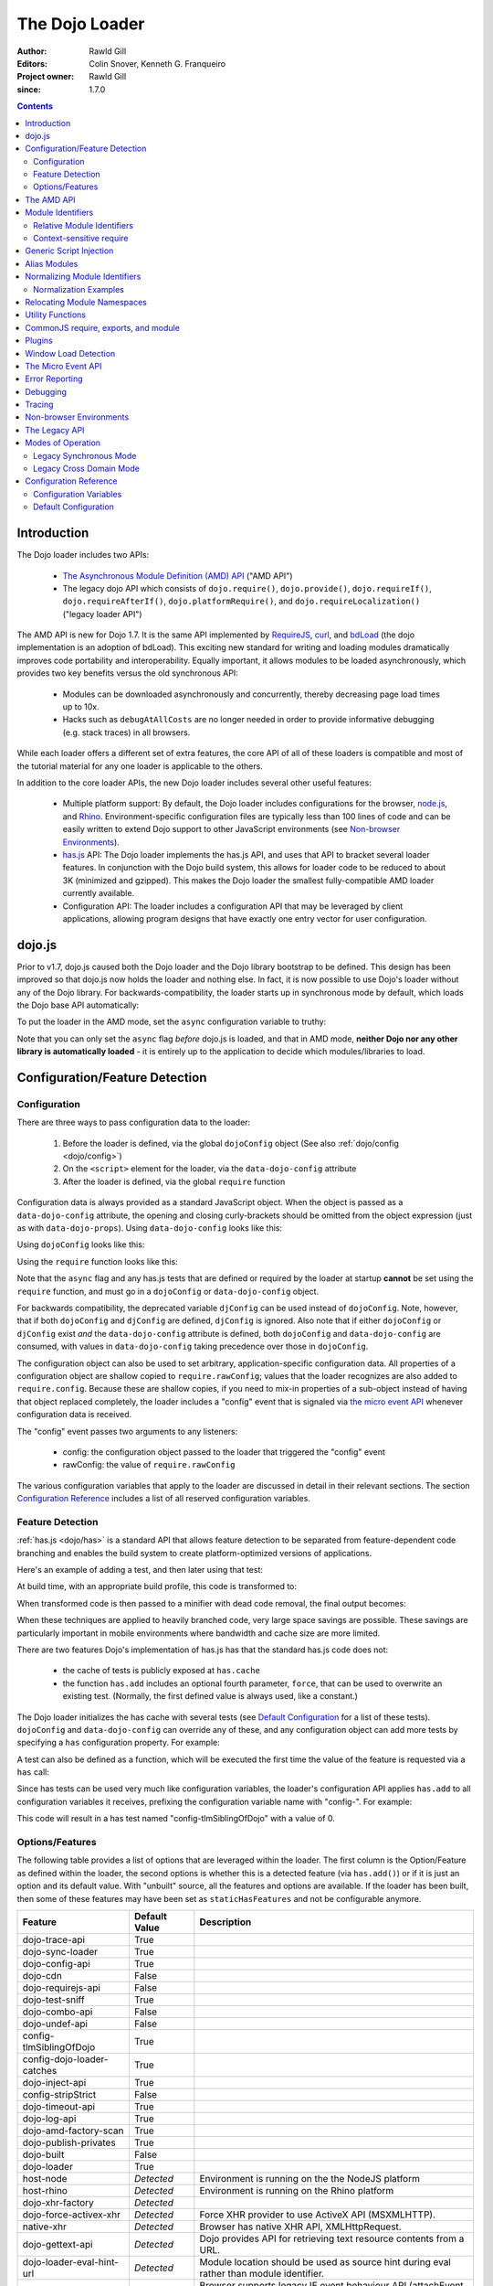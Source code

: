 .. _loader/amd:

===============
The Dojo Loader
===============

:Author: Rawld Gill
:Editors: Colin Snover, Kenneth G. Franqueiro
:Project owner: Rawld Gill
:since: 1.7.0

.. contents ::
   :depth: 2

Introduction
============

The Dojo loader includes two APIs:

  * `The Asynchronous Module Definition (AMD) API <https://github.com/amdjs/amdjs-api/wiki/AMD>`_ ("AMD API")

  * The legacy dojo API which consists of ``dojo.require()``, ``dojo.provide()``, ``dojo.requireIf()``,
    ``dojo.requireAfterIf()``, ``dojo.platformRequire()``, and ``dojo.requireLocalization()`` ("legacy loader API")

The AMD API is new for Dojo 1.7. It is the same API implemented by `RequireJS <http://requirejs.org>`_, `curl
<https://github.com/unscriptable/curl>`_, and `bdLoad <http://bdframework.org/bdLoad/>`_ (the dojo implementation is an
adoption of bdLoad). This exciting new standard for writing and loading modules dramatically improves code
portability and interoperability. Equally important, it allows modules to be loaded asynchronously, which provides two
key benefits versus the old synchronous API:

  * Modules can be downloaded asynchronously and concurrently, thereby decreasing page load times up to 10x.

  * Hacks such as ``debugAtAllCosts`` are no longer needed in order to provide informative debugging (e.g. stack traces)
    in all browsers.

While each loader offers a different set of extra features, the core API of all of these loaders is compatible and most
of the tutorial material for any one loader is applicable to the others.

In addition to the core loader APIs, the new Dojo loader includes several other useful features:

  * Multiple platform support: By default, the Dojo loader includes configurations for the browser, `node.js
    <http://nodejs.org>`_, and `Rhino <http://www.mozilla.org/rhino/>`_. Environment-specific configuration files are
    typically less than 100 lines of code and can be easily written to extend Dojo support to other JavaScript
    environments (see `Non-browser Environments`_).

  * `has.js <http://github.com/phiggins42/has.js>`_ API: The Dojo loader implements the has.js API, and uses that API to bracket several loader features. In
    conjunction with the Dojo build system, this allows for loader code to be reduced to about 3K (minimized and
    gzipped). This makes the Dojo loader the smallest fully-compatible AMD loader currently available.

  * Configuration API: The loader includes a configuration API that may be leveraged by client applications, allowing
    program designs that have exactly one entry vector for user configuration.

dojo.js
=======

Prior to v1.7, dojo.js caused both the Dojo loader and the Dojo library bootstrap to be defined. This design has been
improved so that dojo.js now holds the loader and nothing else. In fact, it is now possible to use Dojo's loader
without any of the Dojo library. For backwards-compatibility, the loader starts up in synchronous mode by default,
which loads the Dojo base API automatically:

.. html ::

  <script src="path/to/dojo/dojo.js"></script>
  <script>
    // the dojo base API is available here
  </script>

To put the loader in the AMD mode, set the ``async`` configuration variable to truthy:

.. html ::

  <script data-dojo-config="async:1" src="path/to/dojo/dojo.js"></script>
  <script>
    // ATTENTION: nothing but the AMD API is available here
  </script>

Note that you can only set the ``async`` flag *before* dojo.js is loaded, and that in AMD mode, **neither Dojo nor any
other library is automatically loaded** - it is entirely up to the application to decide which modules/libraries to
load.

.. _loader/amd#configuration:

Configuration/Feature Detection
===============================

Configuration
-------------

There are three ways to pass configuration data to the loader:

  1. Before the loader is defined, via the global ``dojoConfig`` object (See also :ref:`dojo/config <dojo/config>`)

  2. On the ``<script>`` element for the loader, via the ``data-dojo-config`` attribute

  3. After the loader is defined, via the global ``require`` function

Configuration data is always provided as a standard JavaScript object. When the object is passed as a
``data-dojo-config`` attribute, the opening and closing curly-brackets should be omitted from the object expression
(just as with ``data-dojo-props``). Using ``data-dojo-config`` looks like this:

.. html ::

  <script
    data-dojo-config="async:true, cacheBust:new Date(), waitSeconds:5"
    src="path/to/dojo/dojo.js">
  </script>

Using ``dojoConfig`` looks like this:

.. html ::

  <script>
    var dojoConfig = {
      async:true,
      cacheBust:new Date(),
      waitSeconds:5
    };
  </script>
  <script src="path/to/dojo/dojo.js"></script>

Using the ``require`` function looks like this:

.. js ::

  require({
    cacheBust:new Date(),
    waitSeconds:5
  });

Note that the ``async`` flag and any has.js tests that are defined or required by the loader at startup **cannot** be
set using the ``require`` function, and must go in a ``dojoConfig`` or ``data-dojo-config`` object.

For backwards compatibility, the deprecated variable ``djConfig`` can be used instead of ``dojoConfig``. Note, however,
that if both ``dojoConfig`` and ``djConfig`` are defined, ``djConfig`` is ignored. Also note that if either
``dojoConfig`` or ``djConfig`` exist *and* the ``data-dojo-config`` attribute is defined, both ``dojoConfig`` and
``data-dojo-config`` are consumed, with values in ``data-dojo-config`` taking precedence over those in ``dojoConfig``.

The configuration object can also be used to set arbitrary, application-specific configuration data. All properties of a
configuration object are shallow copied to ``require.rawConfig``; values that the loader recognizes are also added to
``require.config``. Because these are shallow copies, if you need to mix-in properties of a sub-object instead of having
that object replaced completely, the loader includes a "config" event that is signaled via `the micro event API`_
whenever configuration data is received.

The "config" event passes two arguments to any listeners:

  * config: the configuration object passed to the loader that triggered the "config" event

  * rawConfig: the value of ``require.rawConfig``

The various configuration variables that apply to the loader are discussed in detail in their relevant sections. The
section `Configuration Reference`_ includes a list of all reserved configuration variables.

Feature Detection
-----------------

:ref:`has.js <dojo/has>` is a standard API that allows feature detection to be separated from feature-dependent code
branching and enables the build system to create platform-optimized versions of applications.

Here's an example of adding a test, and then later using that test:

.. js ::

  has.add("dom-addeventlistener", !!document.addEventListener);

  if(has("dom-addeventlistener")){
    node.addEventListener("click", handler);
  }else{
    node.attachEvent("onclick", handler);
  }

At build time, with an appropriate build profile, this code is transformed to:

.. js ::

  0 && has.add("dom-addeventlistener", !!document.addEventListener);

  if(1){
    node.addEventListener("click", handler);
  }else{
    node.attachEvent("onclick", handler);
  }

When transformed code is then passed to a minifier with dead code removal, the final output becomes:

.. js ::

  node.addEventListener("click", handler);

When these techniques are applied to heavily branched code, very large space savings are possible. These savings are
particularly important in mobile environments where bandwidth and cache size are more limited.

There are two features Dojo's implementation of has.js has that the standard has.js code does not:

  * the cache of tests is publicly exposed at ``has.cache``

  * the function ``has.add`` includes an optional fourth parameter, ``force``, that can be used to overwrite an existing
    test. (Normally, the first defined value is always used, like a constant.)

The Dojo loader initializes the has cache with several tests (see `Default Configuration`_ for a list of these
tests). ``dojoConfig`` and ``data-dojo-config`` can override any of these, and any configuration object can add more
tests by specifying a ``has`` configuration property. For example:

.. html ::

  <script>
    var dojoConfig = {
      has: {
        "config-tlmSiblingOfDojo":0,
        "myApp-someFeature":1
      }
    };
  </script>

A test can also be defined as a function, which will be executed the first time the value of the feature is requested
via a ``has`` call:

.. html ::

  <script>
    var dojoConfig = {
      has: {
        "myApp-someFeature":function(){
          return !!document.addEventListener;
        }
      }
    };
  </script>

Since has tests can be used very much like configuration variables, the loader's configuration API applies ``has.add``
to all configuration variables it receives, prefixing the configuration variable name with "config-". For example:

.. html ::

  <script data-dojo-config="tlmSiblingOfDojo:0" src="path/to/dojo/dojo.js"></script>

This code will result in a has test named "config-tlmSiblingOfDojo" with a value of 0.

Options/Features
----------------

The following table provides a list of options that are leveraged within the loader.  The first column is the Option/Feature as defined within the loader, the second options is whether this is a detected feature (via ``has.add()``) or if it is just an option and its default value.  With "unbuilt" source, all the features and options are available.  If the loader has been built, then some of these features may have been set as ``staticHasFeatures`` and not be configurable anymore.

.. csv-table:: 
  :header: "Feature", "Default Value", "Description"
  :widths: 12, 7, 30

  dojo-trace-api, True
  dojo-sync-loader, True
  dojo-config-api, True
  dojo-cdn, False
  dojo-requirejs-api, False
  dojo-test-sniff, True
  dojo-combo-api, False
  dojo-undef-api, False
  config-tlmSiblingOfDojo, True
  config-dojo-loader-catches, True
  dojo-inject-api, True
  config-stripStrict, False
  dojo-timeout-api, True
  dojo-log-api, True
  dojo-amd-factory-scan, True
  dojo-publish-privates, True
  dojo-built, False
  dojo-loader, True
  host-node, *Detected*, Environment is running on the the NodeJS platform
  host-rhino, *Detected*, Environment is running on the Rhino platform
  dojo-xhr-factory,  *Detected*
  dojo-force-activex-xhr, *Detected*, Force XHR provider to use ActiveX API (MSXMLHTTP).
  native-xhr, *Detected*, "Browser has native XHR API, XMLHttpRequest."
  dojo-gettext-api, *Detected*, Dojo provides API for retrieving text resource contents from a URL.
  dojo-loader-eval-hint-url, *Detected*, Module location should be used as source hint during eval rather than module identifier.
  ie-event-behavior, *Detected*, Browser supports legacy IE event behaviour API (attachEvent versus attachEventListener).

The AMD API
===========

The AMD API is the preferred loader API and is exposed through two global functions, ``require`` and ``define``. Both
functions are normally asynchronous. When running in legacy loader API mode, however, they may operate synchronously in
order to allow AMD modules to be accessed by legacy code.

``require`` is used to configure the loader and load AMD modules. It has the following signature:

.. js ::

  require(
    configuration, // (optional; object) configuration object
    dependencies,  // (optional; array of strings) list of module identifiers to load before calling callback
    callback       // (optional; function) function to call when dependencies are loaded
  ) -> undefined

If a ``configuration`` object is provided, it is passed to the configuration API as described in `Configuration`_. Next,
the dependencies listed in ``dependencies`` (if any) are resolved. Finally, ``callback`` (if any) is executed with the
resolved dependencies passed in as arguments.

Normal use of ``require`` looks like this:

.. js ::

  require([ "my/app", "dojo" ], function(app, dojo){
    // do something with app and dojo...
  });

There is also an alternative ``require`` syntax. It has the following signature:

.. js ::

  require(
    moduleId // (string) a module identifier
  ) -> any

This alternative ``require`` syntax can be used if you are certain the module referenced by ``moduleId`` has already
been defined and loaded. It will return the requested module. If the module is not loaded, it will throw an Error. *This
syntax is not recommended because it can lead to confusing dependency chains.*

``define`` is very similar to ``require`` and is used to define AMD modules. It has the following signature:

.. js ::

  define(
    moduleId,      // (optional; string) an explicit module identifier naming the module being defined
    dependencies,  // (optional; array of strings) list of module identifiers to load before calling factory
    factory        // (function or value) the value of the module, or a function that returns the value of the module
  )

If ``factory`` is a function, the defined module value is the return value of the function; otherwise, the module value
is ``factory``. Regardless of whether or not ``factory`` is a function, dependencies are always fully resolved before
the module is defined.

If only the ``factory`` parameter is given and it is a function, special semantics are implied; these are covered in
`CommonJS require, exports, and module`_.

**moduleId should not be provided.** This parameter is largely a historical artifact of early AMD loaders. So long as
there is **exactly** one module defined by any particular resource, the loader will automatically derive the correct
module identifier from the one given in the dependency list that caused it to be loaded. For example, when calling
``require(["mathLib/arithmetic"])``, the loader knows that the loaded module has a ``moduleId`` of
"mathLib/arithmetic".

It is also possible to load a script as a dependency with no ``define`` calls at all, in which case the resolved value
will be ``undefined``. See `Generic Script Injection`_ for more information.

``define`` has two additional important characteristics that may not be immediately obvious:

  * Module creation is lazy and asynchronous, and does not occur immediately when ``define`` is called. This means that
    ``factory`` is not executed, and any dependencies of the module will not be resolved, until some running code
    actually requires the module.

  * Once a module value has been entered into the module namespace, it is not recomputed each time it is demanded. On a
    practical level, this means that ``factory`` is only invoked once, and the returned value is cached and shared
    among all code that uses a given module. (Note: the dojo loader includes the nonstandard function ``require.undef``,
    which undefines a module value.)

The ``dependencies`` and ``callback`` parameters in the ``require`` function work exactly like the ``dependencies`` and
``factory`` parameters in the ``define`` function. For example:

.. js ::

  require(
    ["dijit/layout/TabContainer", "bd/widgets/stateButton"],
    function(TabContainer, stateButton){
      // do something with TabContainer and stateButton...
    }
  );

...and...

.. js ::

  define(
    ["dijit/layout/TabContainer", "bd/widgets/stateButton"],
    function(TabContainer, stateButton){
      // do something with TabContainer and stateButton...
      return definedValue;
    }
  );

...both gain access to the values of the ``dijit/layout/TabContainer`` and ``bd/widgets/stateButton`` modules. The
difference between these two calls is that the latter is expected to also provide a value of its own, whereas the former
simply loads modules.

.. _loader/amd#module-identifiers:

Module Identifiers
==================

Module identifiers look like file system paths (for example, "dijit/form/Button"). These identifiers are normalized to
absolute URLs (in browsers) or file paths (in server-side environments) in order to find and load the source code that
defines the module.

The following `Configuration`_ variables control how module identifiers are mapped to URLs:

  * ``baseUrl``: (string) a path to prepend to a computed path if the computed path is relative as described by the
    process below. If defined, the has feature ``config-tlmSiblingOfDojo`` is false; otherwise, it is true.

  * ``paths``: (object) a map from a module identifier fragment to a path fragment. Module fragments are always matched
    starting from the beginning of a module identifier. *When matching paths, the most specific match wins.* For
    example, "a/b/c" is more specific than "a" or "a/b".

  * ``aliases``: (object) a map from a module identifier to another module identifier.  See `Alias Modules`_ for more
    information.

  * the has feature ``config-tlmSiblingOfDojo``: if truthy, then non-package top-level modules not mentioned in
    ``paths`` are assumed to be siblings of the dojo package; otherwise, they are assumed to be relative to ``baseUrl``.

  * ``packages``: (array of package objects) A list of explicitly defined packages. dojo and dijit are both examples of
    packages. A package object contains four properties:

    * ``name``: (string) the name of the package (e.g. "myApp")

    * ``location``: (string) the path to the directory where the package resides (e.g. "path/to/myApp")

    * ``main``: (optional; string) the module identifier implied when a module identifier that is equivalent to just the
      package name is given; defaults to "main". (e.g. "dojo" => "dojo/main")

    * ``packageMap``: (optional; object) a map that allows package names to be aliased to other locations for this
      particular package only. See `Relocating Module Namespaces`_ for more information. (Note: this feature is
      currently exclusive to the Dojo loader.)

Relative Module Identifiers
---------------------------

Module identifiers in the ``dependencies`` array of a module definition can also be relative to the current module. For
example:

.. js ::

  // this is "myPackage/myModule/mySubmodule"
  define(
    ["myPackage/utils", "myPackage/myModule/mySubmodule2"],
    function(utils, submodule){
      // do something spectacular
    }
  );

Could be rewritten as:

.. js ::

  // this is "myPackage/myModule/mySubmodule"
  define(
    ["../utils", "./mySubmodule2"],
    function(utils, submodule){
    // do something spectacular
    }
  );

"." can be thought of as referring to the "directory" of the current module, and ".." as referring to the "parent
directory" of the current module.

**Note that relative module identifiers can only be used to refer to modules within a single package.** That is, "../"
cannot be used to ascend to the top level in the module identifier.  So in the above example,
"../../someOtherPackage/otherModule" would not be valid.

It is highly recommended that relative module IDs be used by all packages to refer to their own modules, since otherwise
it is impossible to load two different packages with the same name (or two different versions of the same package). This
is explored further in `Relocating Module Namespaces`_.

Context-sensitive require
-------------------------

Let's finish up one last detail about reference modules. Suppose we have a function that, depending on program flow,
needs to conditionally require and execute some code. For example:

.. js ::

  // this is "myApp/topLevelHandlers"
  define(["dojo"], function(dojo){
    dojo.connect(dojo.byId("debugButton"), "click", function(){
      require(["myApp/perspectives/debug"], function(perspective){
        perspective.open();
      });
    });
  });

This code is perfectly legal, but it can be better. Since this code is in the "myApp/topLevelHandlers" module, we should
be able to write "./perspectives/debug" instead of "myApp/perspectives/debug". Unfortunately, the global ``require``
function doesn't know anything about reference modules, so if we try just changing the identifier string, it will
fail. What we need is a way to remember the reference module for later use. This is possible by specifying the module
identifier "require" in the dependency vector:

.. js ::

  // this is "myApp/topLevelHandlers"
  define(["dojo", "require"], function(dojo, require){
    dojo.connect(dojo.byId("debugButton"), "click", function(){
      require(["./perspectives/debug"], function(perspective){
        perspective.open();
      });
    });
  });

The ``require`` call is now executed on a local ``require`` function instead of the global one. The loader arranges for
the local ``require`` to resolve module identifiers with respect to the reference module that defines it. This local
``require`` function is called a "context-sensitive require".


Generic Script Injection
========================

An explicit path or URL to a script can be passed as a module identifier. In this case, the script is simply evaluated and the return value of that "module" is ``undefined``. For example:

.. js ::

  require(["http://acmecorp.com/stuff.js"], function(){
    // etc.
  });

The loader interprets any of the following as a generic script identifier:

  * a string that starts with a protocol (e.g. "http:" or "https:")
  * a string that starts with a slash (e.g., "/acmecorp.com/stuff")
  * a string that ends in ".js"


Alias Modules
=============

It is possible to create an alias from one module to another. An example of when module aliasing might be needed is the
common ``text`` plugin, which loads a text resource through the plugin API (see `Plugins`_). RequireJS defined this
module early on, and several libraries depend on the module as defined by RequireJS. Dojo's implementation, while 100%
compatible with RequireJS's implementation, is smaller and contains more features. It is possible to simply alias Dojo's
text module like this:

.. js ::

  require({
    aliases:[
      ["text", "dojo/text"]
    ]
  });

Now, when the module identifier "text" is demanded, the loader will normalize that module identifier to "dojo/text". In
other words, given the configuration above, all of the following statements result in exactly the same module value
being returned:

.. js ::

  require(["text"], function(text){ //...
  require(["dojo/text"], function(text){ //...
  define(["text"], function(text){ //...
  define(["dojo/text"], function(text){ //...

There is one particular scenario where using aliases is not the optimal solution.  Two different absolute module identifiers
as calculated after Step 6 of the `Normalizing Module Identifiers`_ process will always result in two different modules
being instantiated - even if they normalize to the same path. This means you can't solve this problem using
``paths``. For example, assuming ``baseUrl`` points to the dojo directory, you **can't** alias "text" to "dojo/text"
like this:

.. js ::

  require({
    paths:{
      "text":"./text"
    }
  });

In this case, assuming no reference module, "text" is normalized to ("text", "path/to/dojo/text.js"). Although
"path/to/dojo/text.js" has the same path as the module given by "dojo/text", the loader will create two separate
instances of that module, which is probably not what you want. The only way to get two different module identifiers to
resolve to the same module value is to either write a module definition with an explicit module ID (not recommended) or
provide an aliases configuration.


Normalizing Module Identifiers
==============================

The following steps outline the loader's internal normalization process.  This process involves a module ID
(``moduleId``) and, in the case of context-sensitive require, a reference module (``referenceModule``), and yields a
resulting path or URL (``result``).

  1. If ``moduleId`` begins with a protocol (for example, "http:") or a forward-slash, or ends with a ".js" suffix,
  assume the request is for an arbitrary chunk of JavaScript, not a module.  In this case the rest of these steps are
  effectively skipped.

  2. If ``moduleId`` is relative (i.e. its first character is ".") and no ``referenceModule`` is given, throw an Error:
  ``moduleId`` is not resolvable.

  3. If ``moduleId`` is relative and ``referenceModule`` is given, set ``moduleId`` to the module identifier given by
  ``referenceModule + "/../" + moduleId`` and collapse any relative segments. At this point, ``moduleId`` should contain
  no relative fragments; if it does, throw an Error: ``moduleId`` is not resolvable.

  4. If ``referenceModule`` is given, and it is a member of a package defined in the ``packages`` configuration
  variable, and that package also has an entry in the ``packageMap`` configuration variable, replace the leftmost
  segment of ``moduleId`` (the package name) with the value given in ``packageMap``.

  5. Look up the ``moduleId`` computed in Step 3 in the ``aliases`` configuration variable. If ``moduleId`` is aliased,
  restart the process at Step 3 with the new ``moduleId`` from ``aliases``.  Note that this means ``aliases`` is
  referenced *after* ``packageMap`` has taken effect.

  6. If the ``moduleId`` is only one segment long, and this segment is identical to a package name in the ``packages``
  configuration variable, append "/" and the value of the ``main`` configuration variable for the package to
  ``moduleId``. (For example, "dojo" would be resolved to "dojo/main".)

At this point, ``moduleId`` has been fully normalized to an absolute module identifier known to the loader (that is, the
reference module has no further influence on the absolute module identifier).

  7. Find the longest module identifier fragment in ``paths`` that matches from the start of ``moduleId``. If a match is
  found, let ``result`` be equal to ``moduleId`` with the matched section replaced with the corresponding value from
  ``paths``.

  8. If no matching paths were found in Step 7 and ``moduleId`` references a module in a package, let ``result`` be
  equal to ``moduleId`` with its first segment (the package name) replaced with the ``location`` property from the
  relevant package.

  9. If neither Step 7 nor 8 were applied and has("config-tlmSiblingOfDojo") is truthy, then let ``result`` be equal to
  ``"../" + moduleId``.

  10. If ``result`` is not absolute, prefix it with the value of the configuration variable ``baseUrl``.

  11. Append the suffix ".js" to ``result``.

Normalization Examples
----------------------

In these examples, assume that the default configuration is in use.

dojo

::

  dojo ⇒ dojo/main (Step 6)
  dojo/main ⇒ ./main (Step 8)
  ./main ⇒ path/to/dojo/ + ./main ⇒ path/to/dojo/main (Step 10)
  path/to/dojo/main.js (Step 11)

dojo/store/api/Store

::

  dojo/store/api/Store ⇒ ./store/api/Store (Step 8)
  ./store/api/Store ⇒ path/to/dojo/ + ./store/api/Store ⇒ path/to/dojo/store/api/Store (Step 10)
  path/to/dojo/store/api/Store.js (Step 11)
  
../../_base/Deferred with reference module dojo/store/util/QueryResults

::

  ../../_base/Deferred ⇒ dojo/store/util/QueryResults + /../ + ../../_base/Deferred ⇒
  dojo/store/util/QueryResults/../../../_base/Deferred ⇒ dojo/_base/Deferred (Step 3)
  dojo/_base/Deferred ⇒ ./_base/Deferred (Step 8)
  ./_base/Deferred ⇒ path/to/dojo/ + ./_base/Deferred ⇒ path/to/dojo/_base/Deferred (Step 10)
  path/to/dojo/_base/Deferred.js (Step 11)

myApp

::

  myApp ⇒ ../myApp (Step 9)
  ../myApp ⇒ path/to/dtk + ../myApp ⇒ path/to/myApp (Step 10)
  path/to/myApp.js (Step 11)
  
myApp/someSubmodule

::

  myApp/someSubmodule ⇒ ../myApp/someSubmodule (Step 9)
  ../myApp/someSubmodule ⇒ path/to + ../myApp/someSubmodule ⇒ path/to/myApp/someSubmodule (Step 10)
  path/to/myApp/someSubmodule.js (Step 11)

Notice how, assuming baseUrl points to the dojo tree as per the default, the top-level module identifier "myApp" is now a sibling of the dojo tree - just like ``tlmSiblingOfDojo`` suggests. This is how the dojo v1.x line has always treated top-level modules (absent a paths mapping).

If the myApp tree were to reside at "/other/path/to/myApp", this could be achieved by providing a paths configuration like this:

.. js ::

  var dojoConfig = {
    paths:{
      "myApp":"/other/path/to/myApp"
    }
  };

Since "/other/path/to/my/App" is absolute, Step 10 does not add baseUrl to the mix:

myApp

::

  myApp ⇒ /other/path/to/myApp (Step 7)
  /other/path/to/myApp.js (Step 11)
  
myApp/someSubmodule

::

  myApp/someSubmodule ⇒ /other/path/to/myApp/someSubmodule (Step 7)
  /other/path/to/myApp/someSubmodule.js (Step 11)

``paths`` can also map *to* path segments that are relative. For example, assume you have the following tree of modules:

::

  scripts/
    dtk/
      dojo/
      dijit/
      dojox/
    myApp/
    experimental/

In this case, myApp is not a sibling of dojo, but is still reachable from the automatically-computed baseUrl that points to script/dtk/dojo. A paths entry that gives the path for myApp relative to baseUrl will work:

.. js ::

  var dojoConfig = {
    paths:{
      "myApp":"../../myApp"
    }
  };

Resulting in...

myApp

::

  myApp ⇒ ../../myApp (Step 7)
  ../../myApp ⇒ path/to/dtk/dojo/ + ../../myApp ⇒ path/to/myApp (Step 10)
  path/to/myApp ⇒ path/to/myApp.js (Step 11)
  
myApp/someSubmodule

::

  myApp ⇒ ../../myApp/someSubmodule (Step 7)
  ../../myApp/someSubmodule ⇒ path/to/dtk/dojo/ + ../../myApp ⇒ path/to/myApp/someSubmodule (Step 10)
  path/to/myApp/someSubmodule ⇒ path/to/myApp/someSubmodule.js (Step 11)

This is one way to override the behavior of ``tlmSiblingOfDojo``. Another way is to set ``tlmSiblingOfDojo`` to falsy or explicitly set ``baseUrl``. Assuming the same tree of modules given above, consider this configuration:

.. js ::

  var dojoConfig = {
    baseUrl:"scripts",
    packages:[{
      name:'dojo',
      location:'dtk/dojo'
    },{
      name:'dijit',
      location:'dtk/dijit'
    }]
  }

Notice that this time there is no paths mapping; we don't need one, because setting ``baseUrl`` sets ``tlmSiblingOfDojo`` to false, which means identifiers are now simply relative to ``baseUrl``:

myApp

::

  myApp ⇒ scripts/ + myApp ⇒ script/myApp (Step 10)
  scripts/myApp ⇒ scripts/myApp.js (Step 11)

myApp/someSubmodule

::

  myApp ⇒ scripts/ + myApp/someSubmodule ⇒ script/myApp/someSubmodule (Step 10)
  scripts/myApp/someSubmodule ⇒ scripts/myApp/someSubmodule.js (Step 11)

dojo

::

  dojo ⇒ dojo/main (Step 4)
  dojo/main ⇒ dtk/dojo/main (Step 8)
  dtk/dojo/main ⇒ scripts/dtk/dojo/ + ./main ⇒ scripts/dtk/dojo/main (Step 10)
  scripts/dtk/dojo/main.js (Step 11)

dojo/behavior

::

  dojo/behavior ⇒ dtk/dojo/behavior (Step 8)
  dtk/dojo/behavior ⇒ scripts/dtk/dojo/ + ./behavior ⇒ scripts/dtk/dojo/behavior (Step 10)
  scripts/dojo/behavior.js (Step 11)

If we make myApp a proper package, the resolution of "myApp" will change:

.. js ::

  var dojoConfig = {
    baseUrl:"scripts"
    packages:[{
      name:'myApp',
      location:'myApp'
    },{
      name:'dijit',
      location:'dtk/dijit'
    },{
      name:'dijit',
      location:'dtk/dijit'
    }]
  };

"myApp/someSubmodule" maps the same, but "myApp" does not:

myApp

::

  myApp ⇒ myApp/main (Step 4)
  myApp/main ⇒ myApp/main (Step 8)
  myApp/main ⇒ scripts/ + myApp/main ⇒ scripts/myApp/main (Step 10)
  scripts/myApp/main.js (Step 11)

Configuring packages is usually a much better idea than cluttering the scripts directory with a bunch of top-level
modules.

Usually, you can map a module identifier anywhere. For example, maybe you are experimenting with a new module that
replaces dojo/cookie. In this case, you want all dojo modules to map as usual, but you want dojo/cookie to map to
scripts/experimental/dojo/cookie. All that's needed to achieve this is add an entry into paths:

.. js ::

  var dojoConfig = {
    paths:{
      "dojo/cookie":"../../experimental/dojo/cookie"
    }
  }

Now, Step 7 will treat dojo/cookie differently than any other module identifier and map it to
scripts/experimental/dojo/cookie.

Finally, consider what happens when the module identifier you want to map is the parent segment of a tree of
modules. For example, consider this tree:

::

  scripts/
    myApp/
      myApi.js
      myApi/
        helper1.js
        helper2.js

On one hand, "myApp/myApi" is a module, but it's also a parent segment for the module identifiers "myApp/myApi/helper1"
and "myApp/myApi/helper2". This means that the paths entry ``"myApp/myApi":"path/to/another/myApi"`` will remap the two
helper modules as well. More often than not, this is exactly what you'll want, but if it isn't, you can simply add more
path entries for the original helpers. Here's what that would look like:

.. js ::

  var dojoConfig = {
    paths:{
      "myApp/myApi":"path/to/another/myApi",
      "myApp/myApi/helper1":"path/to/original/myApi/helper1",
      "myApp/myApi/helper2":"path/to/original/myApi/helper2"
    }
  }

That's pretty verbose and not very convenient, but this is also a highly unusual configuration that you'll rarely, if
ever, need.


Relocating Module Namespaces
============================

If you want to use two packages with the same name at the same time, as long as the package authors followed best
practices and did not use an explicit ``moduleId`` in their ``define`` calls, you can simply install the two packages to
two different directories and then define each package with a unique name in the ``packages`` array. For example:

.. js ::

  var dojoConfig = {
    baseUrl: "./",
    packages: [{
        name: "util1",
        location: "packages/util1"
      }, {
        name: "util2",
        location: "packages/util2"
      }]
  };

You can then access these packages normally through ``require`` or ``define``:

.. js ::

  define(["util1", "util2"], function(util1, util2){
    // well that was easy.
  });

It is also possible to remap packages that are required by another package. For example:

.. js ::

  var dojoConfig = {
    packages: [{
      name: "util1",
      location: "packages/util1",
      packageMap: {dojox:"dojox1"}
    }, {
      name: "util2",
      location: "packages/util2",
      packageMap: {dojox:"dojox2"}
    }, {
      name: "dojox1",
      location: "packages/dojox-version-1-6"
    }, {
      name: "dojox2",
      location: "packages/dojox-version-1-4"
    }]
  };

This code will ensure that all explicit references to the "dojox" package in "util1" are redirected to "dojox1", and all
references to the "dojox" package in "util2" are redirected to "dojox2".

This design replaces the so-called "multi-version" design in dojo v1.6- and eliminates the need for contexts as
implemented in RequireJS. Notice that, unlike the multi-version design, no build is required to deploy a relocated
package. It's all a matter of simple configuration. This is a very powerful feature and only dojo has it.

.. _loader/amd#utility-functions:

Utility Functions
=================

Dojo's AMD API includes a few utility functions:

``require.toUrl`` converts a name that is prefixed by a module identifier to a URL by replacing the module identifier
prefix with the path resolved by the normalization process.

.. js ::

  require.toUrl(
    id // (string) a resource identifier that is prefixed by a module identifier
  ) -> string

For example, let's say you've defined a configuration that will cause the module identifier "myApp/widgets/button" to
point to the resource ``http://acmeCopy.com/myApp/widgets/button.js``. In such a case,
``require.toUrl("myApp/widgets/templates/button.html")`` would return
``http://acmeCopy.com/myApp/widgets/templates/button.html``.

This also works with relative IDs when ``require`` is a `context-sensitive require`_.
For example:

.. js ::

     define(["require", ...], function(require, ...){
          ... require.toUrl("./images/foo.jpg") ...
     }

Note how the URL begins with "./".

``require.toAbsMid`` converts the given module ID to an absolute module ID. This function is only useful when used in
conjunction with a `context-sensitive require`_.

.. js ::

  require.toAbsMid(
    moduleId // (string) a module identifier
  ) -> string

``require.undef`` removes a module from the module namespace. ``require.undef`` is primarily useful for test frameworks that need to load and unload modules without having to reload the entire application.

.. js ::

  require.undef(
    moduleId // (string) a module identifier
  ) -> undefined

``require.log`` is an alias to the current environment's ``console.log`` equivalent. Each passed argument is logged to a separate line.

.. js ::

  require.log(
    // (...rest) one or more messages to log
  ) -> undefined

``require.toAbsMid`` and ``require.undef`` are Dojo-specific extensions to the AMD specification.


CommonJS require, exports, and module
=====================================

The AMD specification defines three special module identifiers: ``require``, ``exports``, and ``module``.

The ``require`` module works as described in `Context-sensitive require`_.

The ``module`` module returns an object that contains the following properties:

  * ``id``: a unique module identifier string that, when passed to ``require``, returns the module's value
  * ``uri``: the fully-qualified URI from which the module resource was loaded (this may not always be available)
  * ``exports``: described below

The ``exports`` module and ``module.exports`` provide an alternative method for defining a module value. Instead of returning the value explicitly by a return statement in the factory function, ``exports`` provides a JavaScript object onto which properties can be attached. For example, the following two module definitions are identical:

.. js ::

  define([], function(){
    return {
      someProperty:"hello",
      someOtherProperty:"world"
    };
  });


  define(["exports"], function(exports){
    exports.someProperty = "hello";
    exports.someOtherProperty = "world";
  });

Attaching properties to the ``exports`` object is the only way to ensure modules are properly defined when they are in a circular dependency.

The ``module.exports`` object can also be replaced entirely if desired:

.. js ::

  define(["module"], function(module){
    module.exports = dojo.declare(/*...*/);
  });

Finally, the AMD specification states that when ``define`` is provided only a factory function, the loader must act as though a dependencies array was passed with the value ``["require", "exports", "module"]``. In other words, the following two ``define`` calls are equivalent:

.. js ::

  define(["require", "exports", "module"], function(require, exports, module){
    // define a module
  });

  define(function(require, exports, module){
    // define a module
  });

In the latter case, calls within the function of the form ``require("foo")`` will be scanned for and resolved as though they were given as dependencies.

All of this functionality is provided primarily for compatibility with other CommonJS modules. You should **not** use it unless you are writing modules specifically for e.g. node.js and do not want to require users to load a fully-compliant AMD loader, or in the case of ``exports``, if you need to resolve a circular dependency.


Plugins
=======

Plugins can be used to extend the loader to support loading resources other than AMD modules (for example, templates or i18n bundles). Dojo v1.7 includes several plugins of its own:

  * :ref:`dojo/domReady <dojo/domReady>`: defers execution of the module's factory function until the DOM is ready.

  * :ref:`dojo/text <dojo/text>`: loads text resources; it is a superset of RequireJS's text plugin, and subsumes ``dojo.cache``.

  * :ref:`dojo/i18n <dojo/i18n>`: loads i18n bundles either in legacy or AMD format. It includes the v1.6- i18n API and is a superset of
    RequireJS's i18n plugin.

  * :ref:`dojo/has <dojo/has>`: allows has.js expressions to be used to conditionally load modules.

  * :ref:`dojo/load <dojo/load>`: a convenience plugin for loading dependencies computed at runtime.

  * :ref:`dojo/require <dojo/require>`: downloads a legacy module without loading it. This allows the legacy code path to be guaranteed.

  * :ref:`dojo/loadInit <dojo/loadInit>`: causes dojo.loadInit callbacks then other legacy API functions to be executed--in particular
    dojo.require[After]If--that are associated with a module


When a module identifier passed to ``require`` or ``define`` contains an "!", the loader splits the string in two at the
exclamation point. The string to the left of "!" is treated like a normal module ID and is used as the identifier for
the desired plugin; the string to the right of "!" is passed to the plugin for processing.

Like all other AMD modules, the plugin module is loaded only once; unlike normal modules, it must return an object
containing a function named "load" with this signature:

.. js ::

  load(
    id,        // the string to the right of the !
    require,   // AMD require; usually a context-sensitive require bound to the module making the plugin request
    callback   // the function the plugin should call with the return value once it is done
  ) -> undefined

Here is an example of loading some raw text with a "text" plugin:

.. js ::

  // this is "myApp/myModule"
  define(["text!./templates/myModule.html"], function(template){
    // template is a string loaded from the resource implied by myApp/templates/myModule.html
  });

And a simple "text" plugin implementation:

.. js ::

  define(["dojo/_base/xhr"], function(xhr){
    return {
      load: function(id, require, callback){
        xhr.get({
          url: require.toUrl(id),
          load: function(text){
            callback(text);
          }
        });
      }
    };
  });

Unlike the value returned by regular modules, the loader does not cache the value passed by a plugin to ``callback``. A plugin can maintain its own internal cache, if desired:

.. js ::

  define(["dojo"], function(dojo){
    var cache = {};
    return {
      load: function(id, require, callback){
        var url = require.toUrl(id);
        if(url in cache){
          callback(cache[url]);
        }else{
          dojo.xhrGet({
            url: url,
            load: function(text){
              callback(cache[url] = text);
            }
          });
        }
      }
    };
  });


Window Load Detection
=====================

The Dojo loader connects to the ``window.onload`` event and sets ``document.readyState`` to "complete" if it's not
already set. This allows a normal AMD module to rely on ``document.readyState``, even in browsers that do not properly
support this property.


The Micro Event API
===================

The loader defines a micro event API that it uses to report errors, configuration changes, tracing, and idle state. The
API consists of two functions:

.. js ::

  require.on = function(
    eventName, // (string) the event name to connect to
    listener   // (function) called upon event
  )

  require.signal = function(
    eventName, // (string) the event name to signal
    args       // (array) the arguments to apply to each listener
  )

The loader itself uses ``require.signal`` to signal its own events. Clients may listen for loader events by passing a
listener function to ``require.on``. For example, a client could connect to the "config" event to watch for
configuration changes like this:

.. js ::

  var handle = require.on("config", function(config, rawConfig){
        if(config.myApp.myConfigVar){
          // do something
    }
  });

Notice that the "config" event provides both a ``config`` and a ``rawConfig`` argument; this is described in more detail
in the `Configuration`_ section.

``require.on`` returns an opaque ``handle`` object that can be used to stop listening by calling ``handle.remove()``.

The loader reserves the event names "error", "config", "idle", and "trace". Client applications that wish to use the
micro event API with custom events are free to use any other event names.


Error Reporting
===============

When things go wrong, the loader raises an "error" event through the micro event API. To monitor loader errors, simply connect via ``require.on`` like this:

.. js ::

  function handleError(error){
    console.log(error.src, error.id);
  }
  
  require.on("error", handleError);

The first argument sent to the listener is a loader error object that contains the property ``src``, which is currently always set to "dojoLoader", and the property ``id``, which gives a string identifier indicating the particular error. The loader defines the following error identifiers:

factoryThrew
  A module factory function threw an Error.

xhrFailed
  An XHR failed to retrieve a module resource. Typically, this indicates an HTTP 404 error, and is often caused by a configuration problem with paths, aliases, packages, and/or baseUrl.

multipleDefine
  AMD ``define`` was called referencing a module that has already been defined. The most common cause of this problem is loading modules via ``<script>`` elements in the HTML document. Use the loader; don't use ``<script>`` elements. The second most common cause is passing explicit module identifiers to ``define``; don't do this either.

timeout
  ``waitSeconds`` has elapsed since the last module was requested, yet all modules have not arrived. Typically, this indicates an HTTP 404 error, and is often caused by a configuration problem with paths, aliases, packages, and/or baseUrl.

defineIe
  An anonymous ``define`` call occurred in an Internet Explorer environment but it was impossible to determine the implied module identifier. defineIe errors are usually caused by the same kinds of problems that cause multipleDefine errors.

Loader errors are often impossible to recover from. If your application demands a module that does not exist, there's nothing the loader can do to fix that situation. However, this API can be used to attempt other strategies (like loading from a backup server) or to provide error messages to improve user experience.


Debugging
=========

Debugging highly asynchronous processes like loading a tree of AMD modules can be tricky. Here are a few pointers to make this task manageable:

  * The most common error for programmers used to the legacy loader API is to express a module identifier using dots
    instead of slashes.

  * A common syntax error that's not well reported in some browsers is to miss a comma in a dependencies argument.

  * A common programming error is to accidentally mismatch module identifiers in the dependencies array with their
    corresponding parameters in the callback/factory function. This will often show up as "object is not a constructor"
    or "method does not exist" or similar.

  * In some browsers, in some circumstances, inserting breakpoints will change the asynchronous flow and cause an
    application to fail only when breakpoints are inserted. This generally indicates the program is depending on modules
    being defined in a certain order; well-designed AMD applications will have no such requirement.

The Dojo loader also exposes its internal state for inspection during debugging on the ``require`` object. These are:

async
  A boolean indicating whether or not the asynchronous loader is in use.

legacyMode
  A string describing the legacy mode of the loader (if async is false).

baseUrl
  The baseUrl configuration variable

paths
  The paths configuration variable

packs
  The package configuration. This is a combination of all passed package configurations.

waiting
  A list of modules the loader has requested that have not yet arrived. If the loader seems to stall, look here second; look in your debugger's network panel for 404 errors first.

execQ
  The queue of modules that is scheduled to execute. If this queue seems stalled, then there is almost certainly another problem, probably 404 errors, syntax errors, or naming errors elsewhere.

modules
  The module namespace. Each entry holds all information about each module known to the loader:

  * ``result`` holds the module value

  * ``injected`` holds the loaded state (one of 0, "requested", "arrived")

  * ``executed`` holds the executed state of a factory (one of 0, "executing", "executed")

  * ``pid`` holds the owning package (if any)

  * ``url`` holds the address the loader has computed for the resource that defines the module

  * ``def`` holds the factory

Warning: these internal definitions are exposed and discussed here to help with debugging **only**. Do **not** use them in your own code. These structures may change!


Tracing
=======

Owing to the asynchronous nature of the loader, sometimes the best technique to solve a loading problem is to let the loader proceed normally without any breakpoints and analyze the order of certain loader events like injecting, defining, or executing a module. The source version of the loader contains a tracing API to facilitate this debugging technique. The tracing API can also be used with your own code if desired.

The tracing API has the following signatures:

.. js ::

  require.trace = function(
    groupId, // (string) the tracing group identifier to which this trace message belongs
    args     // (array of any) additional data to send with trace
  ) -> undefined

  require.trace.set(
    groupId, // (string) a tracing group identifier
    enable   // (boolean) enable or disable tracing of messages from groupId
  ) -> undefined

  require.trace.set(
    groupMap  // (object:groupId --> boolean) a map from trace group identifier to on/off value
  ) -> undefined

  require.trace.on // (boolean) enable/disable all tracing

  require.trace.group // (object) a map from trace group id to boolean

To emit trace messages, call ``require.trace`` with a groupId and an array of information to be sent as part of the trace.

When ``require.trace(groupId, args)`` is called, the following process takes place:

1. If ``trace.on`` is falsy, then do nothing and return.

2. If ``trace.group[groupId]`` is falsy, then do nothing and return.

3. Signal the trace event via `the micro event API`_ with the argument ``[groupId, args]``.

4. Concatenate ``groupId`` and the string value of each item in args into a comma-separated list and apply ``require.log`` to the resulting string.

5. Apply ``require.log`` to each item in args.

Tracing can be turned on or off for one or more trace groups by providing a configuration variable ``trace``. For example:

.. js ::

  require({
    trace:{
      "loader-inject":1, // turn the loader-inject group on
      "loader-define":0 // turn the loader-define group off
    }
  });

Alternatively, require.trace.set can be called directly; there are two forms:

.. js ::

  require.trace.set({
    "loader-inject":1, // turn the loader-inject group on
    "loader-define":0 // turn the loader-define group off
  });

...or, equivalently...

.. js ::

  require.trace.set("loader-inject", 1);
  require.trace.set("loader-define", 0);

All tracing can be suspended by setting ``require.trace.on`` to false; setting ``require.trace.on`` to true only enables the groups that have been individually set to true as described above.

The loader defines the following trace groups:

loader-inject
  Emitted when a module is injected into the application. args[0] will be "cache" if the module was in the loader cache, "xhr" if the module was injected via an XHR transaction, and "script" if the module was script-injected. Args[1] is the module identifier; args[2] is the URL/filename; if args[0] is "xhr", args[3] will be ``true`` if asynchronous XHR was used.

loader-define
  Emitted when ``define`` is called. args[0] is the module identifier. args[1] is the dependencies array. Notice that args give the decoded values of these parameters, not the actual values at arguments[0] and arguments[1]. Often the loader does not actually process the define call until the script that contains the define call has been fully processed; processing of the define call is traced with by "loader-define-module" (see below).

loader-exec-module
  Emitted when the loader attempts or fails to run a module's factory by first tracing the module's dependency tree and running all dependent module factories. Notice that success is not guaranteed: if a dependent module can not be resolved (perhaps it has not arrived yet), then the attempt is aborted and reattempted later. args[0] is "exec" on attempt, "abort" on failure; args[1] is the module identifier.

loader-run-factory
  Emitted when the loader is about to call a module's factory function after all dependencies have been satisfied. args[0] is the module identifier.

loader-finish-exec
  Emitted when the loader is executing final cleanup after having successfully run a module's factory. This includes passing all queued plugin requests to newly instantiated plugin modules and updating module values for legacy modules. Args[0] is the module identifier.

loader-define-module
  Emitted when the loader is about to process a previous ``define`` call. See loader-define, above. args[0] is the module identifier.

loader-circular-dependency
  Emitted when the loader detects a circular dependency, which may or may not indicate a programming error.


Non-browser Environments
========================

As of v1.7, the Dojo loader supports Rhino and node.js out of the box. Loading the Dojo loader from the command-line with node.js looks like this:

.. code-block :: bash

  #!/bin/bash
  node dojo/dojo.js load=config load=main

And like this with Rhino:

.. code-block :: bash

  #!/bin/bash
  java -jar util/shrinksafe/js.jar dojo/dojo.js baseUrl=file:///full/path/to/dojo/dojo load=config load=main

The Legacy API
==============

In order to maintain backwards compatibility with v1.6-, the v1.7 loader includes the complete synchronous loader API
(dojo.provide, dojo.require, dojo.requireLocalization, dojo.requireIf, dojo.requireAfterIf, dojo.platformRequire, and
dojo.loadInit), and should work exactly the same as earlier loaders, with one exception:

Owing to the way ``dojo.eval`` is defined in v1.6- and the way some browsers' ``eval`` functions work, sometimes a
module's code would be evaluated in the global scope and sometimes it would be evaluated in a function scope. Consider
the module text:

.. js ::

  dojo.provide("module.that.defines.a.global");
  var someVariable = anAwesomeCalculation();

If the code above is evaluated in the global scope, then ``someVariable`` is entered into the global namespace; however,
if it's evaluated in a function scope, then ``someVariable`` is a local variable and disappears when the function
returns.

In version 1.7+, all code that is downloaded as text and evaluated with ``eval`` is evaluated in a function scope. If
you've got code like the above and expect ``someVariable`` be defined in the global space, it will not work in v1.7 (it
only worked sometimes anyway, even if you didn't know it). To define global variables, assign them as properties of
``dojo.global``:

.. js ::

  dojo.provide("module.that.defines.a.global");
  dojo.global.someVariable = anAwesomeCalculation();


Modes of Operation
==================

The v1.7 loader is able to load both legacy modules and AMD modules in the same application. This allows client
applications written using the legacy API to use dojo, dijit, and other libraries that have already been rewritten with
the AMD API. In such cases, the loader must operate synchronously, since modules written with the legacy API cannot be
loaded asynchronously.

There are two sub-modes to the legacy mode of the v1.7 loader: synchronous and cross-domain.

Legacy Synchronous Mode
-----------------------

In this mode, the only difference between the v1.7 loader and previous Dojo loaders is how the loader treats the module
value. Unlike in normal AMD API operation, legacy synchronous mode will cause all dependencies to be immediately
resolved and factory functions executed, even if the related module has not been used yet.

The loader will also assign the return value of an AMD module required by ``dojo.require`` to the object name given in
``dojo.require`` so long as that object is ``undefined`` at the time ``dojo.require`` is called. This behavior can be
suppressed completely by setting the has feature ``config-publishRequireResult`` to false.

Legacy Cross Domain Mode
------------------------

The moment the loader enters cross-domain mode, even legacy modules start executing asynchronously. This means that if
the loader happens to be in the middle of tracing a dependency tree generated by several interdependent legacy modules,
any future ``dojo.require`` calls will return immediately without first executing the module. v1.6- also exhibited this
behavior.


Configuration Reference
=======================

Configuration Variables
-----------------------

async (true, false/"sync", "legacyAsync")
  If a truthy value other than "sync" or "legacyAsync", puts the loader in AMD mode. If falsy or "sync", puts the loader in legacy synchronous mode. "legacyAsync" puts the loader permanently in legacy cross-domain mode. Defaults to false.

baseUrl (string)
  The base URL prepended to a module identifier when converting it to a path or URL. Defaults to the path to dojo.js in browser environments, and the current working directory in non-browser environments.

packages (array of package configuration objects)
  Defined in `Module Identifiers`_. Default is shown in the `Default Configuration`_ section. Note: other properties provided by a package object will be copied (via the JavaScript = operator) to the package configuration variable maintained by the loader at ``require.packs[<name>]``. Client applications may specify and use such additional properties as required.

packagePaths (object)
  This is a shorthand notation that can be used to specify package configuration for several packages that have the same root location. A particular package's location configuration variable is computed by concatenating the map key at which the particular package configuration object resides and the package name. The package configuration object may be specified as a string, thereby indicating the package name and default values for main and packageMap. For example:

.. js ::

  packagePaths:{
    "path/to/some/place":[
      "myPackage",
      {
        name:"yourPackage",
        main:"base"
      }
    ]
  }

Is equivalent to:

.. js ::

  packages:[{
    name:"myPackage",
    location:"path/to/some/place/myPackage"
  },{
    name:"yourPackage",
    location:"path/to/some/place/youPackage"
  }]

aliases (array of pairs (arrays of 2 elements))
  Defined in `Module Identifiers`_. The first element may either be a regular expression, indicating a set of module identifiers to alias, or a string, indicating a single module identifier to alias. The second element in the pair is always a string, giving the target, absolute module identifier.

hasCache: (map:has feature name --> (any, typically boolean or function) has feature test or value)
  Provides a set of has feature values. Default is shown in the `Default Configuration`_ section.

waitSeconds (number)
  Indicates the number of seconds the loader will wait for all requested modules to arrive before signaling a timeout error. The timer is restarted after any module is requested. Defaults to 0 (wait forever).

cacheBust (boolean)
  Applicable to the browser environment only. If truthy, this value is appended to each module URL as a query string parameter to break browser caching. Defaults to false.

deps (array of module identifier strings) / callback (function)
  These configuration variables are only applicable before the loader has been loaded. When provided, they cause the loader to execute ``require(deps, callback)`` once it has finished loading.

stripStrict (boolean)
  This flag will strip the "use strict" strict directive out of modules. This can be enabled if you need to access the call stack through arguments.callee.caller, but generally it should be disabled (it is disabled by default). This feature only works in sync mode.

Default Configuration
---------------------

At the time this document was written, this was the default configuration for the Dojo loader. Please consult ``dojo.js`` for the latest and greatest.

.. js ::

    {
        // the default configuration for a browser; this will be modified by other environments
        hasCache:{
            "host-browser":1,
            "dom":1,
            "dojo-amd-factory-scan":1,
            "dojo-loader":1,
            "dojo-has-api":1,
            "dojo-inject-api":1,
            "dojo-timeout-api":1,
            "dojo-trace-api":1,
            "dojo-log-api":1,
            "dojo-dom-ready-api":1,
            "dojo-publish-privates":1,
            "dojo-config-api":1,
            "dojo-sniff":1,
            "dojo-sync-loader":1,
            "dojo-test-sniff":1,
            "config-tlmSiblingOfDojo":1
        },
        packages:[{
            // note: like v1.6-, this bootstrap computes baseUrl to be the dojo directory
            name:'dojo',
            location:'.'
        },{
            name:'tests',
            location:'./tests'
        },{
            name:'dijit',
            location:'../dijit'
        },{
            name:'build',
            location:'../util/build'
        },{
            name:'doh',
            location:'../util/doh'
        },{
            name:'dojox',
            location:'../dojox'
        },{
            name:'demos',
            location:'../demos'
        }],
        trace:{
            // these are listed so it's simple to turn them on/off while debugging loading
            "loader-inject":0,
            "loader-define":0,
            "loader-exec-module":0,
            "loader-run-factory":0,
            "loader-finish-exec":0,
            "loader-define-module":0,
            "loader-circular-dependency":0
        },
        async:0
    }
